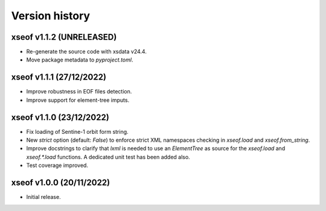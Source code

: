 Version history
===============

xseof v1.1.2 (UNRELEASED)
-------------------------

* Re-generate the source code with xsdata v24.4.
* Move package metadata to `pyproject.toml`.


xseof v1.1.1 (27/12/2022)
-------------------------

* Improve robustness in EOF files detection.
* Improve support for element-tree imputs.


xseof v1.1.0 (23/12/2022)
-------------------------

* Fix loading of Sentine-1 orbit form string.
* New `strict` option (default: `False`) to enforce strict XML namespaces
  checking in `xseof.load` and `xseof.from_string`.
* Improve docstrings to clarify that `lxml` is needed to use an `ElementTree`
  as source for the `xseof.load` and `xseof.*.load` functions.
  A dedicated unit test has been added also.
* Test coverage improved.


xseof v1.0.0 (20/11/2022)
-------------------------

* Initial release.
